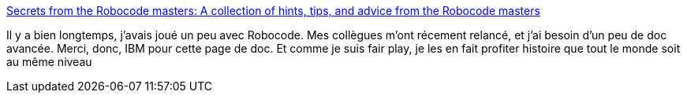 :jbake-type: post
:jbake-status: published
:jbake-title: Secrets from the Robocode masters: A collection of hints, tips, and advice from the Robocode masters
:jbake-tags: programming,tutorial,java,robocode,tips,_mois_déc.,_année_2008
:jbake-date: 2008-12-11
:jbake-depth: ../
:jbake-uri: shaarli/1229014250000.adoc
:jbake-source: https://nicolas-delsaux.hd.free.fr/Shaarli?searchterm=http%3A%2F%2Fwww.ibm.com%2Fdeveloperworks%2Flibrary%2Fj-robotips%2Findex.html&searchtags=programming+tutorial+java+robocode+tips+_mois_d%C3%A9c.+_ann%C3%A9e_2008
:jbake-style: shaarli

http://www.ibm.com/developerworks/library/j-robotips/index.html[Secrets from the Robocode masters: A collection of hints, tips, and advice from the Robocode masters]

Il y a bien longtemps, j'avais joué un peu avec Robocode. Mes collègues m'ont récement relancé, et j'ai besoin d'un peu de doc avancée. Merci, donc, IBM pour cette page de doc. Et comme je suis fair play, je les en fait profiter histoire que tout le monde soit au même niveau
